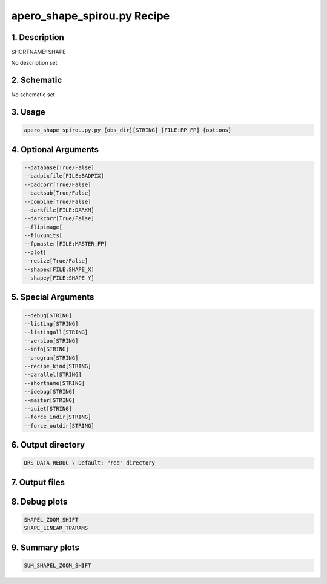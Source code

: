 
.. _recipes_spirou_shape:


################################################################################
apero_shape_spirou.py Recipe
################################################################################


********************************************************************************
1. Description
********************************************************************************


SHORTNAME: SHAPE


No description set


********************************************************************************
2. Schematic
********************************************************************************


No schematic set


********************************************************************************
3. Usage
********************************************************************************


.. code-block:: bash

    apero_shape_spirou.py.py {obs_dir}[STRING] [FILE:FP_FP] {options}


********************************************************************************
4. Optional Arguments
********************************************************************************


.. code-block:: bash

     --database[True/False]
     --badpixfile[FILE:BADPIX]
     --badcorr[True/False]
     --backsub[True/False]
     --combine[True/False]
     --darkfile[FILE:DARKM]
     --darkcorr[True/False]
     --flipimage[
     --fluxunits[
     --fpmaster[FILE:MASTER_FP]
     --plot[
     --resize[True/False]
     --shapex[FILE:SHAPE_X]
     --shapey[FILE:SHAPE_Y]


********************************************************************************
5. Special Arguments
********************************************************************************


.. code-block:: bash

     --debug[STRING]
     --listing[STRING]
     --listingall[STRING]
     --version[STRING]
     --info[STRING]
     --program[STRING]
     --recipe_kind[STRING]
     --parallel[STRING]
     --shortname[STRING]
     --idebug[STRING]
     --master[STRING]
     --quiet[STRING]
     --force_indir[STRING]
     --force_outdir[STRING]


********************************************************************************
6. Output directory
********************************************************************************


.. code-block:: bash

    DRS_DATA_REDUC \ Default: "red" directory


********************************************************************************
7. Output files
********************************************************************************


.. csv-table:: Outputs
   :file: /data/spirou/bin/apero-drs-full/documentation/working/dev/recipe_definitions/spirou_rout_shape_.csv
   :header-rows: 1
   :class: csvtable


********************************************************************************
8. Debug plots
********************************************************************************


.. code-block:: bash

    SHAPEL_ZOOM_SHIFT
    SHAPE_LINEAR_TPARAMS


********************************************************************************
9. Summary plots
********************************************************************************


.. code-block:: bash

    SUM_SHAPEL_ZOOM_SHIFT

